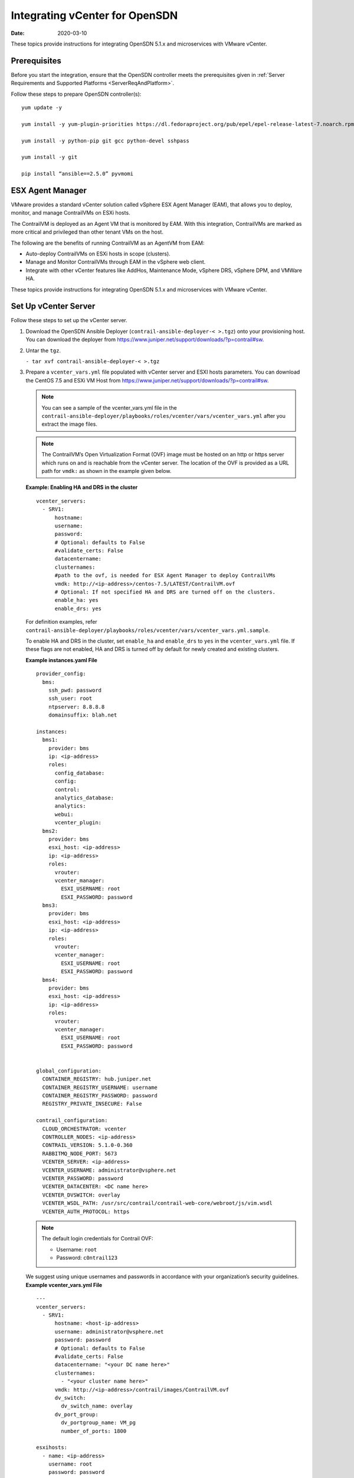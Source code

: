 Integrating vCenter for OpenSDN
=======================================

:date: 2020-03-10

These topics provide instructions for integrating OpenSDN 5.1.x
and microservices with VMware vCenter.

Prerequisites
-------------

Before you start the integration, ensure that the OpenSDN controller
meets the prerequisites given in 
:ref:`Server Requirements and Supported Platforms <ServerReqAndPlatform>`.

Follow these steps to prepare OpenSDN controller(s):

::

   yum update -y

   yum install -y yum-plugin-priorities https://dl.fedoraproject.org/pub/epel/epel-release-latest-7.noarch.rpm

   yum install -y python-pip git gcc python-devel sshpass

   yum install -y git

   pip install “ansible==2.5.0” pyvmomi

ESX Agent Manager
-----------------

VMware provides a standard vCenter solution called vSphere ESX Agent
Manager (EAM), that allows you to deploy, monitor, and manage
ContrailVMs on ESXi hosts.

The ContrailVM is deployed as an Agent VM that is monitored by EAM. With
this integration, ContrailVMs are marked as more critical and privileged
than other tenant VMs on the host.

The following are the benefits of running ContrailVM as an AgentVM from
EAM:

-  Auto-deploy ContrailVMs on ESXi hosts in scope (clusters).

-  Manage and Monitor ContrailVMs through EAM in the vSphere web client.

-  Integrate with other vCenter features like AddHos, Maintenance Mode,
   vSphere DRS, vSphere DPM, and VMWare HA.

These topics provide instructions for integrating OpenSDN 5.1.x
and microservices with VMware vCenter.

Set Up vCenter Server
---------------------

Follow these steps to set up the vCenter server.

1. Download the OpenSDN Ansible Deployer
   (``contrail-ansible-deployer-< >.tgz``) onto your provisioning host.
   You can download the deployer from
   https://www.juniper.net/support/downloads/?p=contrail#sw.

2. Untar the ``tgz``.

   ``- tar xvf contrail-ansible-deployer-< >.tgz``

3. Prepare a ``vcenter_vars.yml`` file populated with vCenter server and
   ESXI hosts parameters. You can download the CentOS 7.5 and ESXi VM
   Host from
   https://www.juniper.net/support/downloads/?p=contrail#sw.
   
   .. Note:: 

      You can see a sample of the vcenter_vars.yml file in the
      ``contrail-ansible-deployer/playbooks/roles/vcenter/vars/vcenter_vars.yml``
      after you extract the image files.

   .. note::

      The ContrailVM’s Open Virtualization Format (OVF) image must be
      hosted on an http or https server which runs on and is reachable from
      the vCenter server. The location of the OVF is provided as a URL path
      for ``vmdk:`` as shown in the example given below.

   **Example: Enabling HA and DRS in the cluster**
   ::

      vcenter_servers:
        - SRV1:
            hostname: 
            username:
            password:
            # Optional: defaults to False
            #validate_certs: False
            datacentername: 
            clusternames:
            #path to the ovf, is needed for ESX Agent Manager to deploy ContrailVMs
            vmdk: http://<ip-address>/centos-7.5/LATEST/ContrailVM.ovf
            # Optional: If not specified HA and DRS are turned off on the clusters.
            enable_ha: yes
            enable_drs: yes

   For definition examples, refer
   ``contrail-ansible-deployer/playbooks/roles/vcenter/vars/vcenter_vars.yml.sample``.

   To enable HA and DRS in the cluster, set ``enable_ha`` and
   ``enable_drs`` to ``yes`` in the ``vcenter_vars.yml`` file. If these
   flags are not enabled, HA and DRS is turned off by default for newly
   created and existing clusters.

   **Example instances.yaml File**
   ::

      provider_config:
        bms:
          ssh_pwd: password
          ssh_user: root
          ntpserver: 8.8.8.8
          domainsuffix: blah.net

      instances:
        bms1:
          provider: bms
          ip: <ip-address>
          roles:
            config_database:
            config:
            control:
            analytics_database:
            analytics:
            webui:
            vcenter_plugin:
        bms2:
          provider: bms
          esxi_host: <ip-address>
          ip: <ip-address>
          roles:
            vrouter:
            vcenter_manager:
              ESXI_USERNAME: root
              ESXI_PASSWORD: password
        bms3:
          provider: bms
          esxi_host: <ip-address>
          ip: <ip-address>
          roles:
            vrouter:
            vcenter_manager:
              ESXI_USERNAME: root
              ESXI_PASSWORD: password
        bms4:
          provider: bms
          esxi_host: <ip-address>
          ip: <ip-address>
          roles:
            vrouter:
            vcenter_manager:
              ESXI_USERNAME: root
              ESXI_PASSWORD: password


      global_configuration:
        CONTAINER_REGISTRY: hub.juniper.net
        CONTAINER_REGISTRY_USERNAME: username
        CONTAINER_REGISTRY_PASSWORD: password
        REGISTRY_PRIVATE_INSECURE: False

      contrail_configuration:
        CLOUD_ORCHESTRATOR: vcenter
        CONTROLLER_NODES: <ip-address>
        CONTRAIL_VERSION: 5.1.0-0.360
        RABBITMQ_NODE_PORT: 5673
        VCENTER_SERVER: <ip-address>
        VCENTER_USERNAME: administrator@vsphere.net
        VCENTER_PASSWORD: password
        VCENTER_DATACENTER: <DC name here>
        VCENTER_DVSWITCH: overlay
        VCENTER_WSDL_PATH: /usr/src/contrail/contrail-web-core/webroot/js/vim.wsdl
        VCENTER_AUTH_PROTOCOL: https

   .. note::

      The default login credentials for Contrail OVF:

      -  Username: ``root``

      -  Password: ``c0ntrail123``

   We suggest using unique usernames and passwords in accordance with
   your organization’s security guidelines.
   **Example vcenter_vars.yml File**
   ::

      ---
      vcenter_servers:
        - SRV1:
            hostname: <host-ip-address>
            username: administrator@vsphere.net
            password: password
            # Optional: defaults to False
            #validate_certs: False
            datacentername: "<your DC name here>"
            clusternames:
              - "<your cluster name here>"
            vmdk: http://<ip-address>/contrail/images/ContrailVM.ovf
            dv_switch:
              dv_switch_name: overlay
            dv_port_group:
              dv_portgroup_name: VM_pg
              number_of_ports: 1800

      esxihosts:
        - name: <ip-address>
          username: root
          password: password
          datastore: <your local datastore here>
          datacenter: "<your DC name here>"
          cluster: "<your cluster name here>"
          contrail_vm:
            networks:
              - mac: 00:77:56:aa:bb:01
          vcenter_server: SRV1 #leave this
        - name: <ip-address>
          username: root
          password: password
          datastore: <your local datastore here>
          datacenter: "<your DC name here>"
          cluster: "<your cluster name here>"
          contrail_vm:
            networks:
              - mac: 00:77:56:aa:bb:02
          vcenter_server: SRV1 #leave this
        - name: <ip-address>
          username: root
          password: password
          datastore: <your local datastore here>
          datacenter: "<your DC name here>"
          cluster: "<your cluster name here>"
          contrail_vm:
            networks:
              - mac: 00:77:56:aa:bb:77
          vcenter_server: SRV1 #leave this

4. Run the OpenSDN vCenter playbook.

   ``ansible-playbook playbooks/vcenter.yml``

   .. note::

      Verify that the hostnames for the OpenSDN controller(s) and the
      ContrailVMs (vRouters) are unique in ``/etc/hostname`` file.

   You can verify hostname from either the DHCP options (if the
   management network uses DHCP) or manually (if the management network
   uses static IP allocation).

Configure OpenSDN Parameters
----------------------------

Populate the file ``config/instances.yaml`` with OpenSDN roles.

For an example file, see
``contrail-ansible-deployer/confing/instances.yaml.vcenter_example``.

Install OpenSDN
---------------

Install OpenSDN by running the following OpenSDN playbooks:

``ansible-playbook -i inventory/ -e orchestrator=vcenter playbooks/configure_instances.yml``

``ansible-playbook -i inventory/ -e orchestrator=vcenter playbooks/install_contrail.yml``

Monitor and Manage ContrailVM from ESX Agent Manager
----------------------------------------------------

ContrailVMs can be monitored from EAM by using ContrailVM-Agency.

Follow these steps to monitor and manage OpenSDN VM from EAM:

1. Resolve issues from the ContrailVM-Agency.

   The ContrailVM-Agency is in an alert state when the ContrailVM in any
   host is powered off or is deleted.

   Click **Resolve All Issues** from the ContrailVM-Agency to correct
   the issue. The ContrailVM-Agency will attempt to correct the issue by
   bringing the ContrailVM back online or by spawning a ContrailVM from
   the OVF on the ESXi host.

   |Figure 1: vCenter Server Extensions|

   |Figure 2: ESX Agencies|

2. Add host.

   1. Add ESXi host to the cluster.

   2. Configure **Agent VM Settings** for the ESXI host.

      |Figure 3: Configure Agent VM Settings|

      For more information on configuring Agent VM, network, and
      datastore settings, see `Configure Agent VM
      Settings <https://docs.vmware.com/en/VMware-vSphere/6.5/com.vmware.vsphere.vcenterhost.doc/GUID-6BEC5198-5273-4592-ABD2-2E6E85873C16.html>`__.

      EAM deploys a ContrailVM (from the base OVF) on the ESXi host.

   3. Add ESXi host details to ``vcenter_vars.yml`` and repeat step
      4 to add
      appropriate interfaces to the ContrailVM and to configure
      necessary settings in the vCenter server.

   4. Add ContrailVM details to ``instances.yaml`` and provision
      OpenSDN on the newly added ContrailVm (router). 

3. Clean up the ContrailVM-Agency.

   Delete **ContrailVM-Agency** from the EAM user interface to delete
   ContrailVM and the agency.

 

.. |Figure 1: vCenter Server Extensions| image:: images/s051766.png
.. |Figure 2: ESX Agencies| image:: images/s051767.png
.. |Figure 3: Configure Agent VM Settings| image:: images/s051768.png
